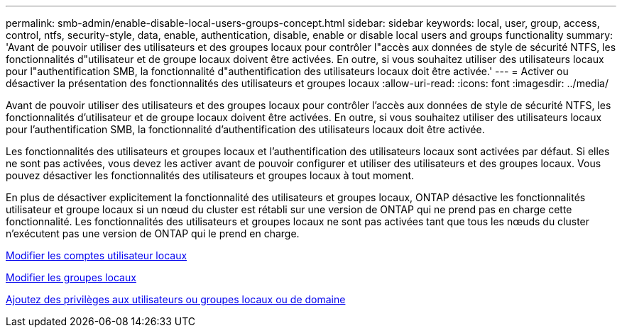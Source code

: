 ---
permalink: smb-admin/enable-disable-local-users-groups-concept.html 
sidebar: sidebar 
keywords: local, user, group, access, control, ntfs, security-style, data, enable, authentication, disable, enable or disable local users and groups functionality 
summary: 'Avant de pouvoir utiliser des utilisateurs et des groupes locaux pour contrôler l"accès aux données de style de sécurité NTFS, les fonctionnalités d"utilisateur et de groupe locaux doivent être activées. En outre, si vous souhaitez utiliser des utilisateurs locaux pour l"authentification SMB, la fonctionnalité d"authentification des utilisateurs locaux doit être activée.' 
---
= Activer ou désactiver la présentation des fonctionnalités des utilisateurs et groupes locaux
:allow-uri-read: 
:icons: font
:imagesdir: ../media/


[role="lead"]
Avant de pouvoir utiliser des utilisateurs et des groupes locaux pour contrôler l'accès aux données de style de sécurité NTFS, les fonctionnalités d'utilisateur et de groupe locaux doivent être activées. En outre, si vous souhaitez utiliser des utilisateurs locaux pour l'authentification SMB, la fonctionnalité d'authentification des utilisateurs locaux doit être activée.

Les fonctionnalités des utilisateurs et groupes locaux et l'authentification des utilisateurs locaux sont activées par défaut. Si elles ne sont pas activées, vous devez les activer avant de pouvoir configurer et utiliser des utilisateurs et des groupes locaux. Vous pouvez désactiver les fonctionnalités des utilisateurs et groupes locaux à tout moment.

En plus de désactiver explicitement la fonctionnalité des utilisateurs et groupes locaux, ONTAP désactive les fonctionnalités utilisateur et groupe locaux si un nœud du cluster est rétabli sur une version de ONTAP qui ne prend pas en charge cette fonctionnalité. Les fonctionnalités des utilisateurs et groupes locaux ne sont pas activées tant que tous les nœuds du cluster n'exécutent pas une version de ONTAP qui le prend en charge.

xref:modify-local-user-accounts-reference.html[Modifier les comptes utilisateur locaux]

xref:modify-local-groups-reference.html[Modifier les groupes locaux]

xref:add-privileges-local-domain-users-groups-task.html[Ajoutez des privilèges aux utilisateurs ou groupes locaux ou de domaine]
